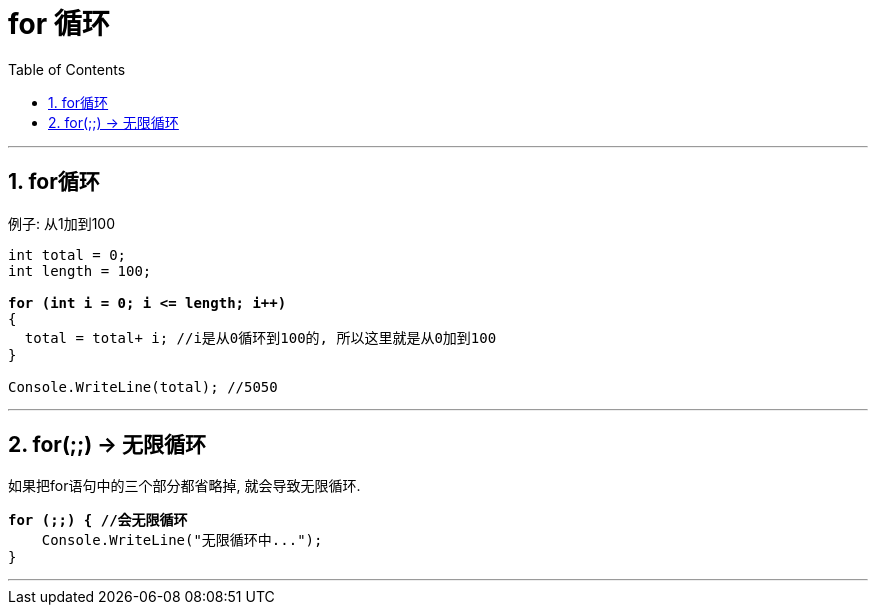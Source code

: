 
= for 循环
:sectnums:
:toclevels: 3
:toc: left

---


== for循环

例子: 从1加到100

[,subs=+quotes]
----
int total = 0;
int length = 100;

*for (int i = 0; i <= length; i++)*
{
  total = total+ i; //i是从0循环到100的, 所以这里就是从0加到100
}

Console.WriteLine(total); //5050
----

'''

== for(;;) -> 无限循环

如果把for语句中的三个部分都省略掉, 就会导致无限循环.

[,subs=+quotes]
----
*for (;;) { //会无限循环*
    Console.WriteLine("无限循环中...");
}
----

'''






